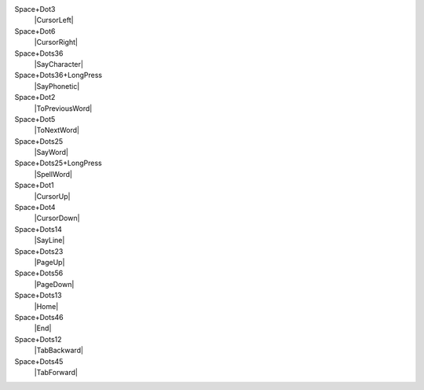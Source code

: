 Space+Dot3
  |CursorLeft|

Space+Dot6
  |CursorRight|

Space+Dots36
  |SayCharacter|

Space+Dots36+LongPress
  |SayPhonetic|

Space+Dot2
  |ToPreviousWord|

Space+Dot5
  |ToNextWord|

Space+Dots25
  |SayWord|

Space+Dots25+LongPress
  |SpellWord|

Space+Dot1
  |CursorUp|

Space+Dot4
  |CursorDown|

Space+Dots14
  |SayLine|

Space+Dots23
  |PageUp|

Space+Dots56
  |PageDown|

Space+Dots13
  |Home|

Space+Dots46
  |End|

Space+Dots12
  |TabBackward|

Space+Dots45
  |TabForward|

